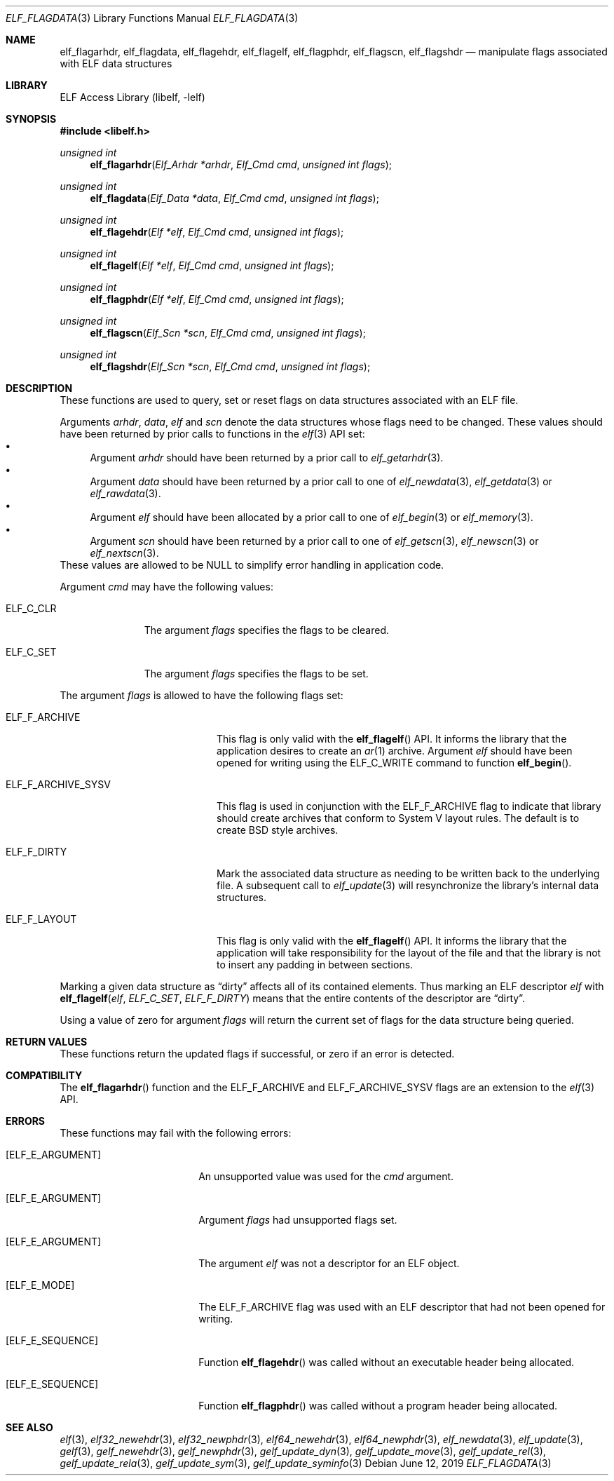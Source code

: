 .\" Copyright (c) 2006-2008,2011 Joseph Koshy.  All rights reserved.
.\"
.\" Redistribution and use in source and binary forms, with or without
.\" modification, are permitted provided that the following conditions
.\" are met:
.\" 1. Redistributions of source code must retain the above copyright
.\"    notice, this list of conditions and the following disclaimer.
.\" 2. Redistributions in binary form must reproduce the above copyright
.\"    notice, this list of conditions and the following disclaimer in the
.\"    documentation and/or other materials provided with the distribution.
.\"
.\" This software is provided by Joseph Koshy ``as is'' and
.\" any express or implied warranties, including, but not limited to, the
.\" implied warranties of merchantability and fitness for a particular purpose
.\" are disclaimed.  in no event shall Joseph Koshy be liable
.\" for any direct, indirect, incidental, special, exemplary, or consequential
.\" damages (including, but not limited to, procurement of substitute goods
.\" or services; loss of use, data, or profits; or business interruption)
.\" however caused and on any theory of liability, whether in contract, strict
.\" liability, or tort (including negligence or otherwise) arising in any way
.\" out of the use of this software, even if advised of the possibility of
.\" such damage.
.\"
.\" $Id: elf_flagdata.3,v 1.2 2019/06/11 18:30:31 schwarze Exp $
.\"
.Dd June 12, 2019
.Dt ELF_FLAGDATA 3
.Os
.Sh NAME
.Nm elf_flagarhdr ,
.Nm elf_flagdata ,
.Nm elf_flagehdr ,
.Nm elf_flagelf ,
.Nm elf_flagphdr ,
.Nm elf_flagscn ,
.Nm elf_flagshdr
.Nd manipulate flags associated with ELF data structures
.Sh LIBRARY
.Lb libelf
.Sh SYNOPSIS
.In libelf.h
.Ft "unsigned int"
.Fn elf_flagarhdr "Elf_Arhdr *arhdr" "Elf_Cmd cmd" "unsigned int flags"
.Ft "unsigned int"
.Fn elf_flagdata "Elf_Data *data" "Elf_Cmd cmd" "unsigned int flags"
.Ft "unsigned int"
.Fn elf_flagehdr "Elf *elf" "Elf_Cmd cmd" "unsigned int flags"
.Ft "unsigned int"
.Fn elf_flagelf "Elf *elf" "Elf_Cmd cmd" "unsigned int flags"
.Ft "unsigned int"
.Fn elf_flagphdr "Elf *elf" "Elf_Cmd cmd" "unsigned int flags"
.Ft "unsigned int"
.Fn elf_flagscn "Elf_Scn *scn" "Elf_Cmd cmd" "unsigned int flags"
.Ft "unsigned int"
.Fn elf_flagshdr "Elf_Scn *scn" "Elf_Cmd cmd" "unsigned int flags"
.Sh DESCRIPTION
These functions are used to query, set or reset flags on data
structures associated with an ELF file.
.Pp
Arguments
.Ar arhdr ,
.Ar data ,
.Ar elf
and
.Ar scn
denote the data structures whose flags need to be changed.
These values should have been returned by prior calls to
functions in the
.Xr elf 3
API set:
.Bl -bullet -compact
.It
Argument
.Ar arhdr
should have been returned by a prior call to
.Xr elf_getarhdr 3 .
.It
Argument
.Ar data
should have been returned by a prior call to one of
.Xr elf_newdata 3 ,
.Xr elf_getdata 3
or
.Xr elf_rawdata 3 .
.It
Argument
.Ar elf
should have been allocated by a prior call to one of
.Xr elf_begin 3
or
.Xr elf_memory 3 .
.It
Argument
.Ar scn
should have been returned by a prior call to one of
.Xr elf_getscn 3 ,
.Xr elf_newscn 3
or
.Xr elf_nextscn 3 .
.El
These values are allowed to be NULL to simplify error handling in
application code.
.Pp
Argument
.Ar cmd
may have the following values:
.Bl -tag -width ELF_C_SET
.It Dv ELF_C_CLR
The argument
.Ar flags
specifies the flags to be cleared.
.It Dv ELF_C_SET
The argument
.Ar flags
specifies the flags to be set.
.El
.Pp
The argument
.Ar flags
is allowed to have the following flags set:
.Bl -tag -width ELF_F_ARCHIVE_SYSV
.It Dv ELF_F_ARCHIVE
This flag is only valid with the
.Fn elf_flagelf
API.
It informs the library that the application desires to create an
.Xr ar 1
archive.
Argument
.Ar elf
should have been opened for writing using the
.Dv ELF_C_WRITE
command to function
.Fn elf_begin .
.It Dv ELF_F_ARCHIVE_SYSV
This flag is used in conjunction with the
.Dv ELF_F_ARCHIVE
flag to indicate that library should create archives that conform
to System V layout rules.
The default is to create BSD style archives.
.It Dv ELF_F_DIRTY
Mark the associated data structure as needing to be written back
to the underlying file.
A subsequent call to
.Xr elf_update 3
will resynchronize the library's internal data structures.
.It Dv ELF_F_LAYOUT
This flag is only valid with the
.Fn elf_flagelf
API.
It informs the library that the application will take
responsibility for the layout of the file and that the library is
not to insert any padding in between sections.
.El
.Pp
Marking a given data structure as
.Dq dirty
affects all of its contained elements.
Thus marking an ELF descriptor
.Ar elf
with
.Fn elf_flagelf "elf" "ELF_C_SET" "ELF_F_DIRTY"
means that the entire contents of the descriptor are
.Dq dirty .
.Pp
Using a value of zero for argument
.Ar flags
will return the current set of flags for the data structure being
queried.
.Sh RETURN VALUES
These functions return the updated flags if successful, or zero if
an error is detected.
.Sh COMPATIBILITY
The
.Fn elf_flagarhdr
function and the
.Dv ELF_F_ARCHIVE
and
.Dv ELF_F_ARCHIVE_SYSV
flags are an extension to the
.Xr elf 3
API.
.Sh ERRORS
These functions may fail with the following errors:
.Bl -tag -width "[ELF_E_RESOURCE]"
.It Bq Er ELF_E_ARGUMENT
An unsupported value was used for the
.Ar cmd
argument.
.It Bq Er ELF_E_ARGUMENT
Argument
.Ar flags
had unsupported flags set.
.It Bq Er ELF_E_ARGUMENT
The argument
.Ar elf
was not a descriptor for an ELF object.
.It Bq Er ELF_E_MODE
The
.Dv ELF_F_ARCHIVE
flag was used with an ELF descriptor that had not been opened for writing.
.It Bq Er ELF_E_SEQUENCE
Function
.Fn elf_flagehdr
was called without an executable header being allocated.
.It Bq Er ELF_E_SEQUENCE
Function
.Fn elf_flagphdr
was called without a program header being allocated.
.El
.Sh SEE ALSO
.Xr elf 3 ,
.Xr elf32_newehdr 3 ,
.Xr elf32_newphdr 3 ,
.Xr elf64_newehdr 3 ,
.Xr elf64_newphdr 3 ,
.Xr elf_newdata 3 ,
.Xr elf_update 3 ,
.Xr gelf 3 ,
.Xr gelf_newehdr 3 ,
.Xr gelf_newphdr 3 ,
.Xr gelf_update_dyn 3 ,
.Xr gelf_update_move 3 ,
.Xr gelf_update_rel 3 ,
.Xr gelf_update_rela 3 ,
.Xr gelf_update_sym 3 ,
.Xr gelf_update_syminfo 3
